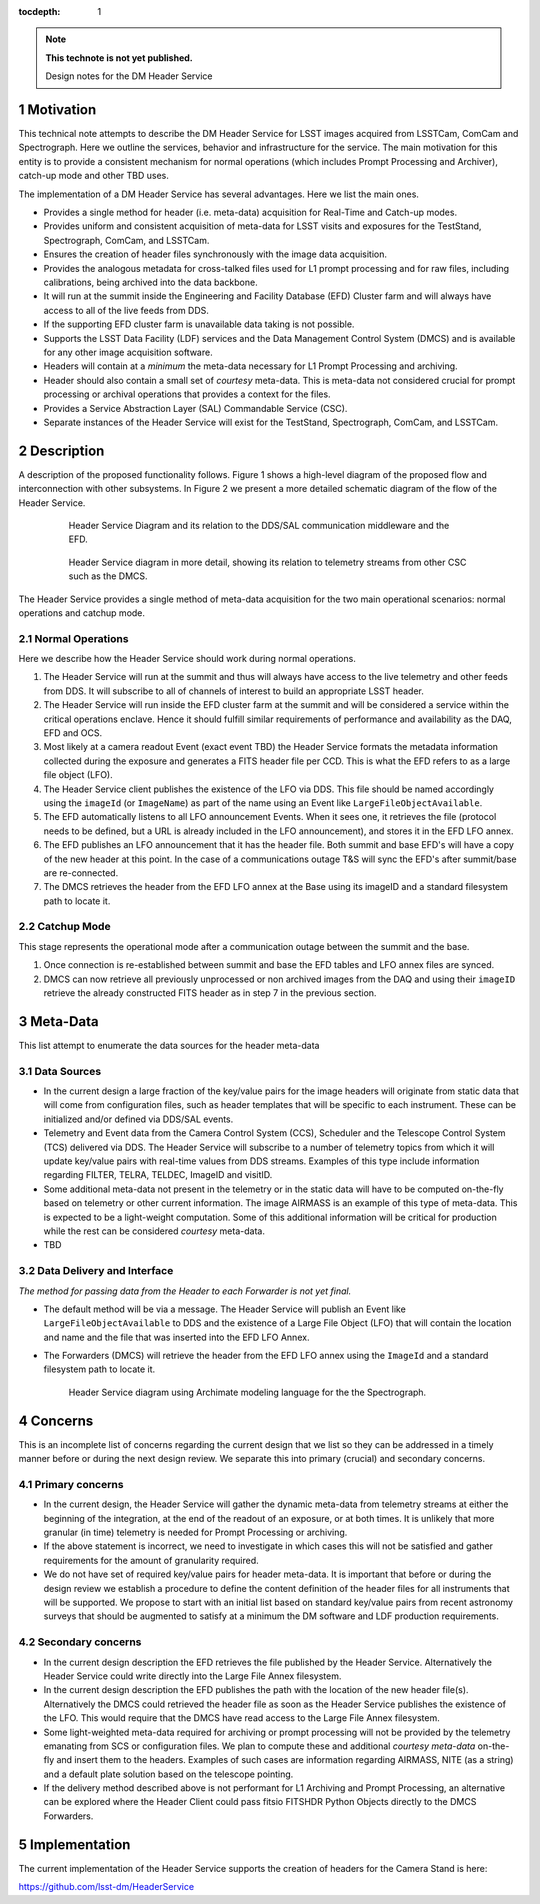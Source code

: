 ..
  Technote content.

  See https://developer.lsst.io/docs/rst_styleguide.html
  for a guide to reStructuredText writing.

  Do not put the title, authors or other metadata in this document;
  those are automatically added.

  Use the following syntax for sections:

  Sections
  ========

  and

  Subsections
  -----------

  and

  Subsubsections
  ^^^^^^^^^^^^^^

  To add images, add the image file (png, svg or jpeg preferred) to the
  _static/ directory. The reST syntax for adding the image is

  .. figure:: /_static/filename.ext
     :name: fig-label

     Caption text.

   Run: ``make html`` and ``open _build/html/index.html`` to preview your work.
   See the README at https://github.com/lsst-sqre/lsst-technote-bootstrap or
   this repo's README for more info.

   Feel free to delete this instructional comment.

:tocdepth: 1

.. Please do not modify tocdepth; will be fixed when a new Sphinx theme is shipped.

.. sectnum::

.. Add content below. Do not include the document title.

.. note::

   **This technote is not yet published.**

   Design notes for the DM Header Service

.. Add content here.

Motivation
==========

This technical note attempts to describe the DM Header Service for
LSST images acquired from LSSTCam, ComCam and Spectrograph. Here we
outline the services, behavior and infrastructure for the service. The
main motivation for this entity is to provide a consistent mechanism
for normal operations (which includes Prompt Processing and Archiver),
catch-up mode and other TBD uses.

The implementation of a DM Header Service has several
advantages. Here we list the main ones.

- Provides a single method for header (i.e. meta-data) acquisition for
  Real-Time and Catch-up modes.
- Provides uniform and consistent acquisition of meta-data for LSST
  visits and exposures for the TestStand, Spectrograph, ComCam, and LSSTCam.
- Ensures the creation of header files synchronously with the image
  data acquisition.
- Provides the analogous metadata for cross-talked files used for L1
  prompt processing and for raw files, including calibrations, being
  archived into the data backbone.
- It will run at the summit inside the Engineering and Facility
  Database (EFD) Cluster farm and will always have access to all of
  the live feeds from DDS.
- If the supporting EFD cluster farm is unavailable data taking is not possible.
- Supports the LSST Data Facility (LDF) services and the Data
  Management Control System (DMCS) and is available for any other image
  acquisition software.
- Headers will contain at a `minimum` the meta-data necessary for L1 Prompt
  Processing and archiving.
- Header should also contain a small set of `courtesy` meta-data. This
  is meta-data not considered crucial for prompt processing or
  archival operations that provides a context for the files.
- Provides a Service Abstraction Layer (SAL) Commandable Service (CSC).
- Separate instances of the Header Service will exist for the
  TestStand, Spectrograph, ComCam, and LSSTCam.

Description 
============

A description of the proposed functionality follows. Figure 1 shows a
high-level diagram of the proposed flow and interconnection with other
subsystems. In Figure 2 we present a more detailed schematic diagram
of the flow of the Header Service.

  .. figure:: /_static/HeaderService.svg
     :name: HeaderService

     Header Service Diagram and its relation to the DDS/SAL
     communication middleware and the EFD.

  .. figure:: /_static/HeaderService-Detailed.svg
     :name: Diagram_Detailed

     Header Service diagram in more detail, showing its relation to
     telemetry streams from other CSC such as the DMCS.
	    
The Header Service provides a single method of meta-data acquisition
for the two main operational scenarios: normal operations and catchup mode. 

Normal Operations
-----------------

Here we describe how the Header Service should work during normal
operations.

1. The Header Service will run at the summit and thus will
   always have access to the live telemetry and other feeds from
   DDS. It will subscribe to all of channels of interest to build an
   appropriate LSST header.
2. The Header Service will run inside the EFD cluster farm at
   the summit and will be considered a service within the critical
   operations enclave. Hence it should fulfill similar requirements of
   performance and availability as the DAQ, EFD and OCS.
3. Most likely at a camera readout Event (exact event TBD) the Header Service
   formats the metadata information collected during the exposure and
   generates a FITS header file per CCD. This is what the EFD refers to as a
   large file object (LFO).
4. The Header Service client publishes the existence of the LFO via
   DDS. This file should be named accordingly using the ``imageId``
   (or ``ImageName``) as part of the name using an Event like
   ``LargeFileObjectAvailable``.
5. The EFD automatically listens to all LFO announcement Events. When
   it sees one, it retrieves the file (protocol needs to be defined,
   but a URL is already included in the LFO announcement), and stores
   it in the EFD LFO annex. 
6. The EFD publishes an LFO announcement that it has the header
   file. Both summit and base EFD's will have a copy of the new header
   at this point. In the case of a communications outage T&S will sync
   the EFD's after summit/base are re-connected.
7. The DMCS retrieves the header from the EFD LFO annex at the Base using
   its imageID and a standard filesystem path to locate it.

Catchup Mode
------------

This stage represents the operational mode after a communication outage
between the summit and the base.

1. Once connection is re-established between summit and base the EFD
   tables and LFO annex files are synced.
2. DMCS can now retrieve all previously unprocessed or non archived images from the
   DAQ and using their ``imageID`` retrieve the already constructed FITS
   header as in step 7 in the previous section.

Meta-Data
=========

This list attempt to enumerate the data sources for the header
meta-data


Data Sources
------------

- In the current design a large fraction of the key/value pairs for the
  image headers will originate from static data that will come from
  configuration files, such as header templates that will be specific
  to each instrument. These can be initialized and/or defined via DDS/SAL events.
- Telemetry and Event data from the Camera Control System (CCS), Scheduler and
  the Telescope Control System (TCS) delivered via DDS. The
  Header Service will subscribe to a number of telemetry topics from
  which it will update key/value pairs with real-time values from
  DDS streams. Examples of this type include information regarding FILTER,
  TELRA, TELDEC, ImageID and visitID.
- Some additional meta-data not present in the telemetry or in the
  static data will have to be computed on-the-fly based on telemetry
  or other current information. The image AIRMASS is an example of
  this type of meta-data. This is expected to be a light-weight
  computation. Some of this additional information will be critical
  for production while the rest can be considered `courtesy`
  meta-data.
- TBD

Data Delivery and Interface
---------------------------

`The method for passing data from the Header to each Forwarder is not yet final.`

- The default method will be via a message. The Header Service will
  publish an Event like ``LargeFileObjectAvailable`` to DDS and the existence of
  a Large File Object (LFO) that will contain the location and name
  and the file that was inserted into the EFD LFO Annex.
- The Forwarders (DMCS) will retrieve the header from the EFD LFO
  annex using the ``ImageId`` and a standard filesystem path to locate
  it.

  .. figure:: /_static/SpectrographHeaderService.png
     :name: SpectrographHeaderService

     Header Service diagram using Archimate modeling language for the
     the Spectrograph.


Concerns
========

This is an incomplete list of concerns regarding the current design
that we list so they can be addressed in a timely manner before or
during the next design review. We separate this into primary (crucial) and
secondary concerns.


Primary concerns
----------------

- In the current design, the Header Service will gather the dynamic
  meta-data from telemetry streams at either the beginning of the
  integration, at the end of the readout of an exposure, or at both
  times. It is unlikely that more granular (in time) telemetry is needed for
  Prompt Processing or archiving.

- If the above statement is incorrect, we need to investigate in which
  cases this will not be satisfied and gather requirements for the
  amount of granularity required.

- We do not have set of required key/value pairs for header
  meta-data. It is important that before or during the design review
  we establish a procedure to define the content definition of the
  header files for all instruments that will be supported. We propose
  to start with an initial list based on standard key/value pairs from
  recent astronomy surveys that should be augmented to satisfy at a
  minimum the DM software and LDF production requirements.

Secondary concerns
------------------

- In the current design description the EFD retrieves the file published by
  the Header Service. Alternatively the Header Service could write
  directly into the Large File Annex filesystem.

- In the current design description the EFD publishes the path with
  the location of the new header file(s). Alternatively the DMCS could
  retrieved the header file as soon as the Header Service publishes
  the existence of the LFO. This would require that the DMCS have
  read access to the Large File Annex filesystem.

- Some light-weighted meta-data required for archiving or prompt
  processing will not be provided by the telemetry emanating from SCS
  or configuration files. We plan to compute these and additional
  `courtesy meta-data` on-the-fly and insert them to the
  headers. Examples of such cases are information regarding AIRMASS,
  NITE (as a string) and a default plate solution based on the
  telescope pointing.

- If the delivery method described above is not performant for L1
  Archiving and Prompt Processing, an alternative can be explored
  where the Header Client could pass fitsio FITSHDR Python Objects
  directly to the DMCS Forwarders.


Implementation
==============

The current implementation of the Header Service supports the creation
of headers for the Camera Stand is here:

https://github.com/lsst-dm/HeaderService

.. .. rubric:: References

.. Make in-text citations with: :cite:`bibkey`.

.. .. bibliography:: local.bib lsstbib/books.bib lsstbib/lsst.bib lsstbib/lsst-dm.bib lsstbib/refs.bib lsstbib/refs_ads.bib
..    :encoding: latex+latin
..    :style: lsst_aa
